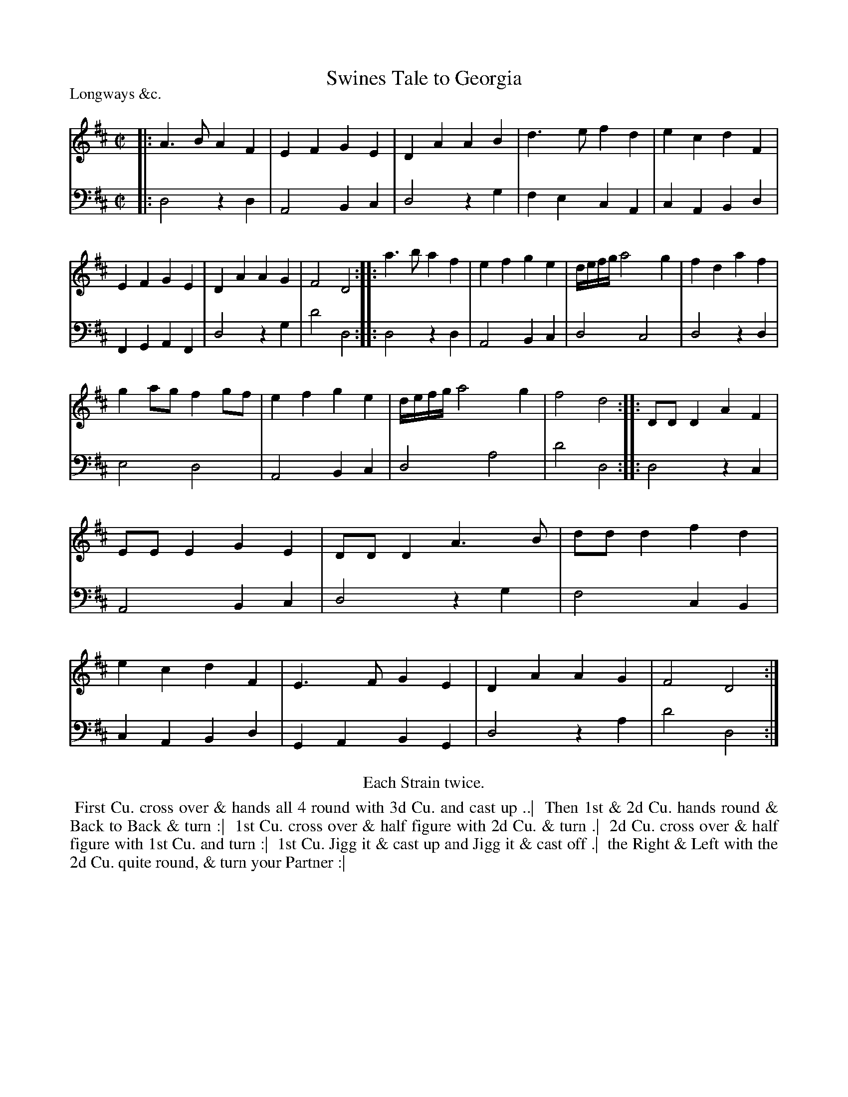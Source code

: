 X: 1
T: Swines Tale to Georgia
P: Longways &c.
%R: reel
B: "Caledonian Country Dances" printed by John Walsh for John Johnson, London
S: 1: CCDTB http://imslp.org/wiki/Caledonian_Country_Dances_with_a_Thorough_Bass_(Various) p.97
Z: 2013 John Chambers <jc:trillian.mit.edu>
N: Repeats added to satisfy the "Each Strain twice" instruction.
N: The 1st dance phrase ends with an unusual symbol, 2 dot arranged vertically over a horizontal line.
M: C|
L: 1/8
K: D
% - - - - - - - - - - - - - - - - - - - - - - - - -
% Voice 1 has 4/8/12-bar staff lines.
V: 1
|:\
A3B  A2F2 | E2F2 G2E2 | D2A2 A2B2 | d3e f2d2 |\
e2c2 d2F2 | E2F2 G2E2 | D2A2 A2G2 | F4  D4  :|\
|:\
a3b  a2f2 | e2f2 g2e2 | d/e/f/g/ a4 g2 | f2d2 a2f2 |
g2ag f2gf | e2f2 g2e2 | d/e/f/g/ a4 g2 | f4   d4  :|\
|:\
DDD2 A2F2 | EEE2 G2E2 | DDD2 A3B  | ddd2 f2d2 |\
e2c2 d2F2 | E3F  G2E2 | D2A2 A2G2 | F4   D4  :|
% - - - - - - - - - - - - - - - - - - - - - - - - -
% Voice 2 preserves the original staff breaks.
V: 2 clef=bass middle=d
|:\
d4 z2d2 | A4 B2c2 | d4 z2g2 | f2e2 c2A2 |\
c2A2 B2d2 | F2G2 A2F2 | d4 z2g2 | d'4 d4 :|\
|:\
d4 z2d2 | A4 B2c2 | d4 c4 | d4 z2d2 | e4
d4 | A4 B2c2 | d4 a4 | d'4 d4 :|\
|:\
d4 z2c2 | A4 B2c2 | d4 z2g2 | f4 c2B2 |\
c2A2 B2d2 | G2A2 B2G2 | d4 z2a2 | d'4 d4 :|
% - - - - - - - - - - - - - - - - - - - - - - - - -
%%center Each Strain twice.
%%begintext align
%% First Cu. cross over & hands all 4 round with 3d Cu. and cast up ..|
%% Then 1st & 2d Cu. hands round & Back to Back & turn :|
%% 1st Cu. cross over & half figure with 2d Cu. & turn .|
%% 2d Cu. cross over & half figure with 1st Cu. and turn :|
%% 1st Cu. Jigg it & cast up and Jigg it & cast off .|
%% the Right & Left with the 2d Cu. quite round, & turn your Partner :|
%%endtext
